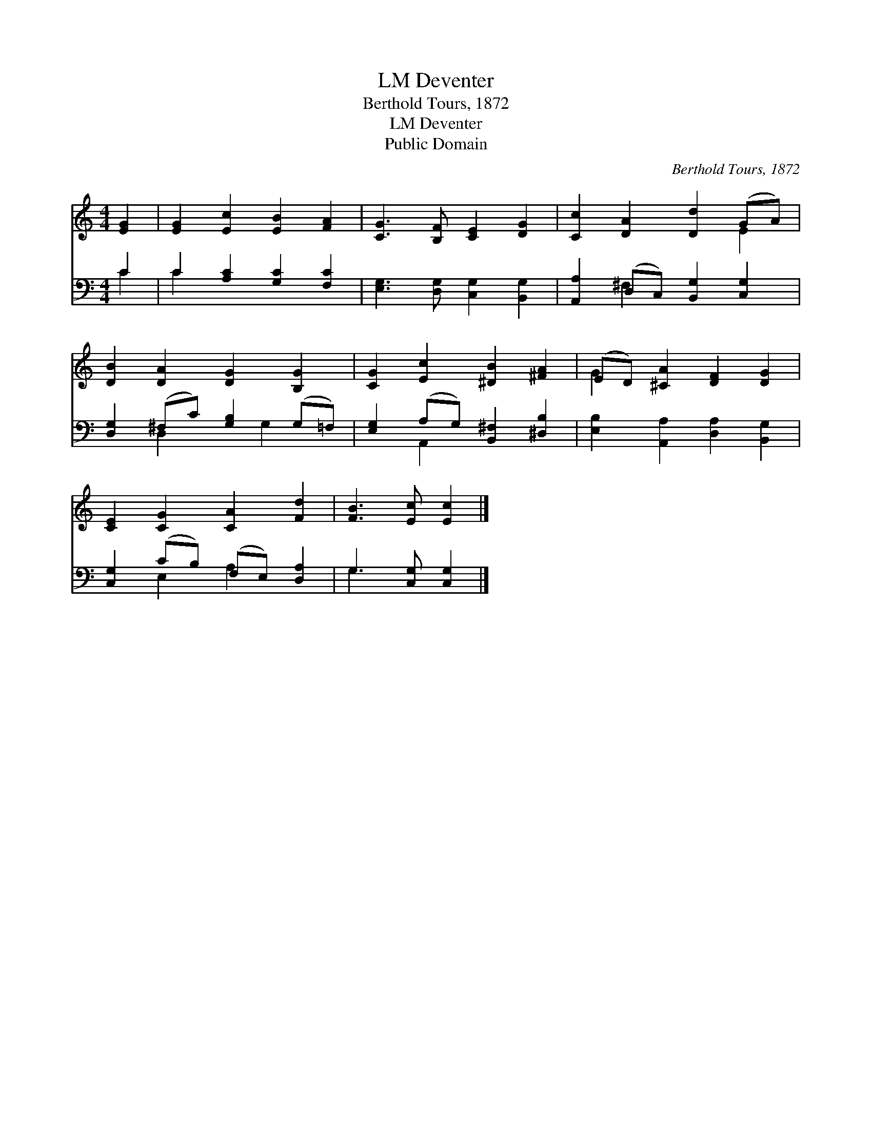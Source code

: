 X:1
T:Deventer, LM
T:Berthold Tours, 1872
T:Deventer, LM
T:Public Domain
C:Berthold Tours, 1872
Z:Public Domain
%%score ( 1 2 ) ( 3 4 )
L:1/8
M:4/4
K:C
V:1 treble 
V:2 treble 
V:3 bass 
V:4 bass 
V:1
 [EG]2 | [EG]2 [Ec]2 [EB]2 [FA]2 | [CG]3 [B,F] [CE]2 [DG]2 | [Cc]2 [DA]2 [Dd]2 (GA) | %4
 [DB]2 [DA]2 [DG]2 [B,G]2 | [CG]2 [Ec]2 [^DB]2 [^FA]2 | (ED) [^CA]2 [DF]2 [DG]2 | %7
 [CE]2 [CG]2 [CA]2 [Fd]2 | [FB]3 [Ec] [Ec]2 |] %9
V:2
 x2 | x8 | x8 | x6 E2 | x8 | x8 | G2 x6 | x8 | x6 |] %9
V:3
 C2 | C2 [A,C]2 [G,C]2 [F,C]2 | [E,G,]3 [D,G,] [C,G,]2 [B,,G,]2 | %3
 [A,,A,]2 (D,C,) [B,,G,]2 [C,G,]2 | [D,G,]2 (^F,C) [G,B,]2 (G,=F,) | %5
 [E,G,]2 (A,G,) [B,,^F,]2 [^D,B,]2 | [E,B,]2 [A,,A,]2 [D,A,]2 [B,,G,]2 | %7
 [C,G,]2 (CB,) (F,E,) [D,A,]2 | G,3 [C,G,] [C,G,]2 |] %9
V:4
 C2 | C2 x6 | x8 | x2 ^F,2 x4 | x2 D,2 x G,2 x | x2 A,,2 x4 | x8 | x2 E,2 A,2 x2 | G,3 x3 |] %9

